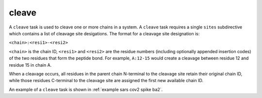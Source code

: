 .. _subs_runtasks_cleave:

cleave 
------

A ``cleave`` task is used to cleave one or more chains in a system.  A ``cleave`` task requires a single ``sites`` subdirective which contains a list of cleavage site desigations.  The format for a cleavage site designation is:

``<chain>:<resi1>-<resi2>``

``<chain>`` is the chain ID, ``<resi1>`` and ``<resi2>`` are the residue numbers (including optionally appended insertion codes) of the two residues that form the peptide bond.  For example, ``A:12-15`` would create a cleavage between residue 12 and residue 15 in chain A. 

When a cleavage occurs, all residues in the parent chain N-terminal to the cleavage site retain their original chain ID, while those residues C-terminal to the cleavage site are assigned the first new available chain ID.

An example of a ``cleave`` task is shown in :ref:`example sars cov2 spike ba2`.

